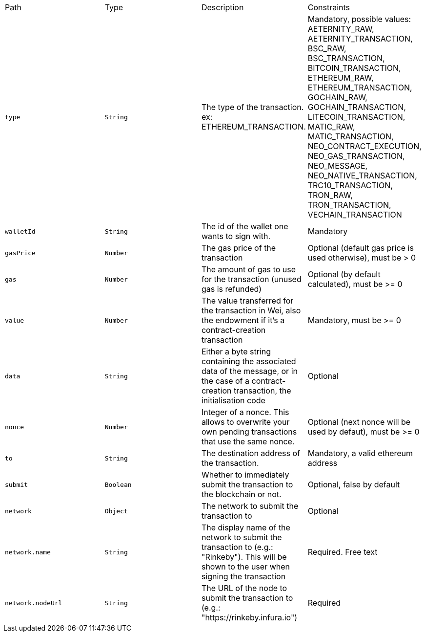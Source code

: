 |===
|Path|Type|Description|Constraints
|`+type+`
|`+String+`
|The type of the transaction. ex: ETHEREUM_TRANSACTION.
|Mandatory, possible values: AETERNITY_RAW, AETERNITY_TRANSACTION, BSC_RAW, BSC_TRANSACTION, BITCOIN_TRANSACTION, ETHEREUM_RAW, ETHEREUM_TRANSACTION, GOCHAIN_RAW, GOCHAIN_TRANSACTION, LITECOIN_TRANSACTION, MATIC_RAW, MATIC_TRANSACTION, NEO_CONTRACT_EXECUTION, NEO_GAS_TRANSACTION, NEO_MESSAGE, NEO_NATIVE_TRANSACTION, TRC10_TRANSACTION, TRON_RAW, TRON_TRANSACTION, VECHAIN_TRANSACTION
|`+walletId+`
|`+String+`
|The id of the wallet one wants to sign with.
|Mandatory
|`+gasPrice+`
|`+Number+`
|The gas price of the transaction
|Optional (default gas price is used otherwise), must be > 0
|`+gas+`
|`+Number+`
|The amount of gas to use for the transaction (unused gas is refunded)
|Optional (by default calculated), must be >= 0
|`+value+`
|`+Number+`
|The value transferred for the transaction in Wei, also the endowment if it's a contract-creation transaction
|Mandatory, must be >= 0
|`+data+`
|`+String+`
|Either a byte string containing the associated data of the message, or in the case of a contract-creation transaction, the initialisation code
|Optional
|`+nonce+`
|`+Number+`
|Integer of a nonce. This allows to overwrite your own pending transactions that use the same nonce.
|Optional (next nonce will be used by defaut), must be >= 0
|`+to+`
|`+String+`
|The destination address of the transaction.
|Mandatory, a valid ethereum address
|`+submit+`
|`+Boolean+`
|Whether to immediately submit the transaction to the blockchain or not.
|Optional, false by default
|`+network+`
|`+Object+`
|The network to submit the transaction to
|Optional
|`+network.name+`
|`+String+`
|The display name of the network to submit the transaction to (e.g.: "Rinkeby"). This will be shown to the user when signing the transaction
|Required. Free text
|`+network.nodeUrl+`
|`+String+`
|The URL of the node to submit the transaction to (e.g.: "https://rinkeby.infura.io")
|Required
|===
